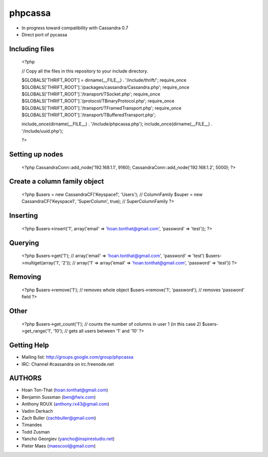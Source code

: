 phpcassa
========

* In progress toward compatibility with Cassandra 0.7
* Direct port of pycassa

Including files
---------------

    <?php

    // Copy all the files in this repository to your include directory.

    $GLOBALS['THRIFT_ROOT'] = dirname(__FILE__) . '/include/thrift/';
    require_once $GLOBALS['THRIFT_ROOT'].'/packages/cassandra/Cassandra.php';
    require_once $GLOBALS['THRIFT_ROOT'].'/transport/TSocket.php';
    require_once $GLOBALS['THRIFT_ROOT'].'/protocol/TBinaryProtocol.php';
    require_once $GLOBALS['THRIFT_ROOT'].'/transport/TFramedTransport.php';
    require_once $GLOBALS['THRIFT_ROOT'].'/transport/TBufferedTransport.php';

    include_once(dirname(__FILE__) . '/include/phpcassa.php');
    include_once(dirname(__FILE__) . '/include/uuid.php');

    ?>

Setting up nodes
----------------

    <?php
    CassandraConn::add_node('192.168.1.1', 9160);
    CassandraConn::add_node('192.168.1.2', 5000);
    ?>

Create a column family object
-----------------------------

    <?php
    $users = new CassandraCF('Keyspace1', 'Users'); // ColumnFamily
    $super = new CassandraCF('Keyspace1', 'SuperColumn', true); // SuperColumnFamily
    ?>

Inserting
---------

    <?php
    $users->insert('1', array('email' => 'hoan.tonthat@gmail.com', 'password' => 'test'));
    ?>

Querying
--------

    <?php
    $users->get('1'); // array('email' => 'hoan.tonthat@gmail.com', 'password' => 'test')
    $users->multiget(array('1', '2')); // array('1' => array('email' => 'hoan.tonthat@gmail.com', 'password' => 'test'))
    ?>

Removing
--------

    <?php
    $users->remove('1'); // removes whole object
    $users->remove('1', 'password'); // removes 'password' field
    ?>

Other
-----

    <?php
    $users->get_count('1'); // counts the number of columns in user 1 (in this case 2)
    $users->get_range('1', '10'); // gets all users between '1' and '10'
    ?>

Getting Help
------------

* Mailing list: http://groups.google.com/group/phpcassa
* IRC: Channel #cassandra on irc.freenode.net

AUTHORS
-------

* Hoan Ton-That (hoan.tonthat@gmail.com)
* Benjamin Sussman (ben@fwix.com)
* Anthony ROUX (anthony.rx43@gmail.com)
* Vadim Derkach
* Zach Buller (zachbuller@gmail.com)
* Timandes
* Todd Zusman
* Yancho Georgiev (yancho@inspirestudio.net)
* Pieter Maes (maescool@gmail.com)
